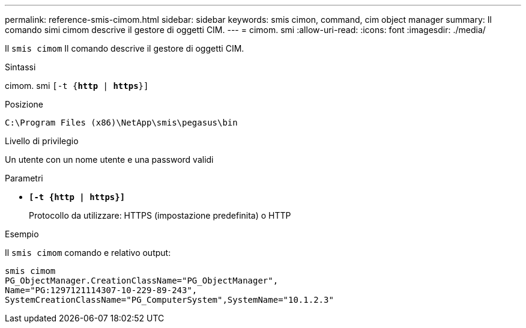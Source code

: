 ---
permalink: reference-smis-cimom.html 
sidebar: sidebar 
keywords: smis cimon, command, cim object manager 
summary: Il comando simi cimom descrive il gestore di oggetti CIM. 
---
= cimom. smi
:allow-uri-read: 
:icons: font
:imagesdir: ./media/


[role="lead"]
Il `smis cimom` Il comando descrive il gestore di oggetti CIM.

.Sintassi
cimom. smi `[-t {*http* | *https*}]`

.Posizione
`C:\Program Files (x86)\NetApp\smis\pegasus\bin`

.Livello di privilegio
Un utente con un nome utente e una password validi

.Parametri
* `*[-t {http | https}]*`
+
Protocollo da utilizzare: HTTPS (impostazione predefinita) o HTTP



.Esempio
Il `smis cimom` comando e relativo output:

[listing]
----
smis cimom
PG_ObjectManager.CreationClassName="PG_ObjectManager",
Name="PG:1297121114307-10-229-89-243",
SystemCreationClassName="PG_ComputerSystem",SystemName="10.1.2.3"
----